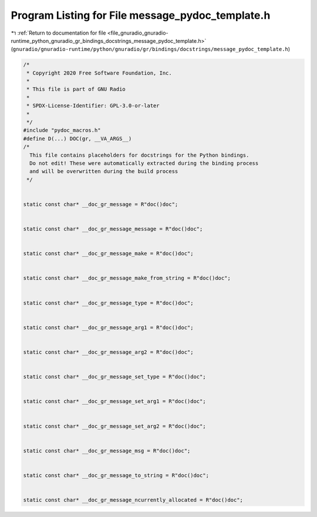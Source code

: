 
.. _program_listing_file_gnuradio_gnuradio-runtime_python_gnuradio_gr_bindings_docstrings_message_pydoc_template.h:

Program Listing for File message_pydoc_template.h
=================================================

|exhale_lsh| :ref:`Return to documentation for file <file_gnuradio_gnuradio-runtime_python_gnuradio_gr_bindings_docstrings_message_pydoc_template.h>` (``gnuradio/gnuradio-runtime/python/gnuradio/gr/bindings/docstrings/message_pydoc_template.h``)

.. |exhale_lsh| unicode:: U+021B0 .. UPWARDS ARROW WITH TIP LEFTWARDS

.. code-block:: cpp

   /*
    * Copyright 2020 Free Software Foundation, Inc.
    *
    * This file is part of GNU Radio
    *
    * SPDX-License-Identifier: GPL-3.0-or-later
    *
    */
   #include "pydoc_macros.h"
   #define D(...) DOC(gr, __VA_ARGS__)
   /*
     This file contains placeholders for docstrings for the Python bindings.
     Do not edit! These were automatically extracted during the binding process
     and will be overwritten during the build process
    */
   
   
   static const char* __doc_gr_message = R"doc()doc";
   
   
   static const char* __doc_gr_message_message = R"doc()doc";
   
   
   static const char* __doc_gr_message_make = R"doc()doc";
   
   
   static const char* __doc_gr_message_make_from_string = R"doc()doc";
   
   
   static const char* __doc_gr_message_type = R"doc()doc";
   
   
   static const char* __doc_gr_message_arg1 = R"doc()doc";
   
   
   static const char* __doc_gr_message_arg2 = R"doc()doc";
   
   
   static const char* __doc_gr_message_set_type = R"doc()doc";
   
   
   static const char* __doc_gr_message_set_arg1 = R"doc()doc";
   
   
   static const char* __doc_gr_message_set_arg2 = R"doc()doc";
   
   
   static const char* __doc_gr_message_msg = R"doc()doc";
   
   
   static const char* __doc_gr_message_to_string = R"doc()doc";
   
   
   static const char* __doc_gr_message_ncurrently_allocated = R"doc()doc";
